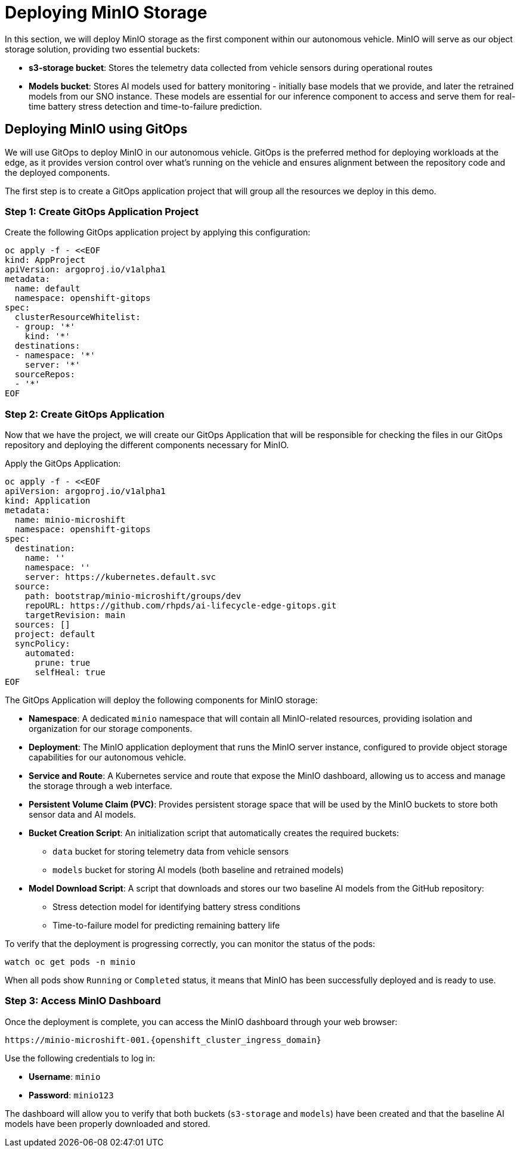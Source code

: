 = Deploying MinIO Storage

In this section, we will deploy MinIO storage as the first component within our autonomous vehicle. MinIO will serve as our object storage solution, providing two essential buckets:

* *s3-storage bucket*: Stores the telemetry data collected from vehicle sensors during operational routes
* *Models bucket*: Stores AI models used for battery monitoring - initially base models that we provide, and later the retrained models from our SNO instance. These models are essential for our inference component to access and serve them for real-time battery stress detection and time-to-failure prediction.

== Deploying MinIO using GitOps

We will use GitOps to deploy MinIO in our autonomous vehicle. GitOps is the preferred method for deploying workloads at the edge, as it provides version control over what's running on the vehicle and ensures alignment between the repository code and the deployed components.

The first step is to create a GitOps application project that will group all the resources we deploy in this demo.

=== Step 1: Create GitOps Application Project

Create the following GitOps application project by applying this configuration:

[.console-input]
[source,yaml]
----
oc apply -f - <<EOF
kind: AppProject
apiVersion: argoproj.io/v1alpha1
metadata:
  name: default
  namespace: openshift-gitops
spec:
  clusterResourceWhitelist:
  - group: '*'
    kind: '*'
  destinations:
  - namespace: '*'
    server: '*'
  sourceRepos:
  - '*'
EOF
----

=== Step 2: Create GitOps Application

Now that we have the project, we will create our GitOps Application that will be responsible for checking the files in our GitOps repository and deploying the different components necessary for MinIO.

Apply the GitOps Application:

[.console-input]
[source,yaml]
----
oc apply -f - <<EOF
apiVersion: argoproj.io/v1alpha1
kind: Application
metadata:
  name: minio-microshift
  namespace: openshift-gitops
spec:
  destination:
    name: ''
    namespace: ''
    server: https://kubernetes.default.svc
  source:
    path: bootstrap/minio-microshift/groups/dev
    repoURL: https://github.com/rhpds/ai-lifecycle-edge-gitops.git
    targetRevision: main
  sources: []
  project: default
  syncPolicy:
    automated:
      prune: true
      selfHeal: true
EOF
----

The GitOps Application will deploy the following components for MinIO storage:

* *Namespace*: A dedicated `minio` namespace that will contain all MinIO-related resources, providing isolation and organization for our storage components.
* *Deployment*: The MinIO application deployment that runs the MinIO server instance, configured to provide object storage capabilities for our autonomous vehicle.
* *Service and Route*: A Kubernetes service and route that expose the MinIO dashboard, allowing us to access and manage the storage through a web interface.
* *Persistent Volume Claim (PVC)*: Provides persistent storage space that will be used by the MinIO buckets to store both sensor data and AI models.
* *Bucket Creation Script*: An initialization script that automatically creates the required buckets:
  - `data` bucket for storing telemetry data from vehicle sensors
  - `models` bucket for storing AI models (both baseline and retrained models)
* *Model Download Script*: A script that downloads and stores our two baseline AI models from the GitHub repository:
  - Stress detection model for identifying battery stress conditions
  - Time-to-failure model for predicting remaining battery life

To verify that the deployment is progressing correctly, you can monitor the status of the pods:

[.console-input]
[source,bash]
----
watch oc get pods -n minio
----

When all pods show `Running` or `Completed` status, it means that MinIO has been successfully deployed and is ready to use.

=== Step 3: Access MinIO Dashboard

Once the deployment is complete, you can access the MinIO dashboard through your web browser:

[.console-input]
[source,bash]
----
https://minio-microshift-001.{openshift_cluster_ingress_domain}
----

Use the following credentials to log in:

* **Username**: `minio`
* **Password**: `minio123`

The dashboard will allow you to verify that both buckets (`s3-storage` and `models`) have been created and that the baseline AI models have been properly downloaded and stored.






